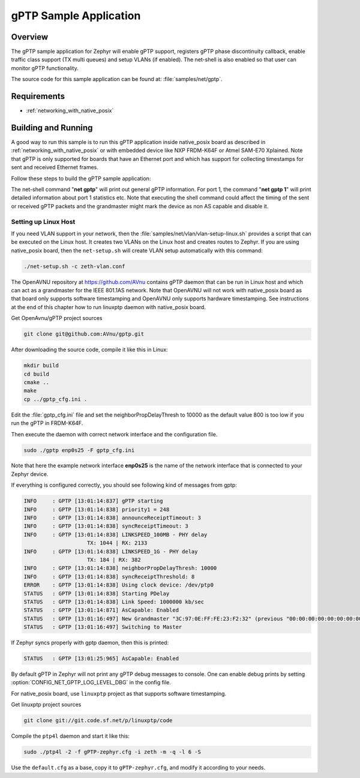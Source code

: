 .. _gptp-sample:

gPTP Sample Application
#######################

Overview
********

The gPTP sample application for Zephyr will enable gPTP support, registers
gPTP phase discontinuity callback, enable traffic class support (TX multi
queues) and setup VLANs (if enabled). The net-shell is also enabled so that
user can monitor gPTP functionality.

The source code for this sample application can be found at:
:file:`samples/net/gptp`.

Requirements
************

- :ref:`networking_with_native_posix`

Building and Running
********************

A good way to run this sample is to run this gPTP application inside
native_posix board as described in :ref:`networking_with_native_posix` or with
embedded device like NXP FRDM-K64F or Atmel SAM-E70 Xplained. Note that gPTP is
only supported for boards that have an Ethernet port and which has support for
collecting timestamps for sent and received Ethernet frames.

Follow these steps to build the gPTP sample application:

.. zephyr-app-commands::
   :zephyr-app: samples/net/gptp
   :board: <board to use>
   :conf: prj.conf
   :goals: build
   :compact:

The net-shell command "**net gptp**" will print out general gPTP information.
For port 1, the command "**net gptp 1**" will print detailed information about
port 1 statistics etc. Note that executing the shell command could affect
the timing of the sent or received gPTP packets and the grandmaster might
mark the device as non AS capable and disable it.

Setting up Linux Host
=====================

If you need VLAN support in your network, then the
:file:`samples/net/vlan/vlan-setup-linux.sh` provides a script that can be
executed on the Linux host. It creates two VLANs on the Linux host and creates
routes to Zephyr. If you are using native_posix board, then
the ``net-setup.sh`` will create VLAN setup automatically with this command:

.. code-block:: console

   ./net-setup.sh -c zeth-vlan.conf

The OpenAVNU repository at https://github.com/AVnu contains gPTP
daemon that can be run in Linux host and which can act as a grandmaster for
the IEEE 801.1AS network. Note that OpenAVNU will not work with
native_posix board as that board only supports software timestamping and
OpenAVNU only supports hardware timestamping. See instructions at the end
of this chapter how to run linuxptp daemon with native_posix board.

Get OpenAvnu/gPTP project sources

.. code-block:: console

    git clone git@github.com:AVnu/gptp.git

After downloading the source code, compile it like this in Linux:

.. code-block:: console

    mkdir build
    cd build
    cmake ..
    make
    cp ../gptp_cfg.ini .

Edit the :file:`gptp_cfg.ini` file and set the neighborPropDelayThresh to 10000
as the default value 800 is too low if you run the gPTP in FRDM-K64F.

Then execute the daemon with correct network interface and the configuration
file.

.. code-block:: console

    sudo ./gptp enp0s25 -F gptp_cfg.ini

Note that here the example network interface **enp0s25** is the name of the
network interface that is connected to your Zephyr device.

If everything is configured correctly, you should see following kind of
messages from gptp:

.. code-block:: console

    INFO     : GPTP [13:01:14:837] gPTP starting
    INFO     : GPTP [13:01:14:838] priority1 = 248
    INFO     : GPTP [13:01:14:838] announceReceiptTimeout: 3
    INFO     : GPTP [13:01:14:838] syncReceiptTimeout: 3
    INFO     : GPTP [13:01:14:838] LINKSPEED_100MB - PHY delay
			TX: 1044 | RX: 2133
    INFO     : GPTP [13:01:14:838] LINKSPEED_1G - PHY delay
			TX: 184 | RX: 382
    INFO     : GPTP [13:01:14:838] neighborPropDelayThresh: 10000
    INFO     : GPTP [13:01:14:838] syncReceiptThreshold: 8
    ERROR    : GPTP [13:01:14:838] Using clock device: /dev/ptp0
    STATUS   : GPTP [13:01:14:838] Starting PDelay
    STATUS   : GPTP [13:01:14:838] Link Speed: 1000000 kb/sec
    STATUS   : GPTP [13:01:14:871] AsCapable: Enabled
    STATUS   : GPTP [13:01:16:497] New Grandmaster "3C:97:0E:FF:FE:23:F2:32" (previous "00:00:00:00:00:00:00:00")
    STATUS   : GPTP [13:01:16:497] Switching to Master

If Zephyr syncs properly with gptp daemon, then this is printed:

.. code-block:: console

    STATUS   : GPTP [13:01:25:965] AsCapable: Enabled

By default gPTP in Zephyr will not print any gPTP debug messages to console.
One can enable debug prints by setting
:option:`CONFIG_NET_GPTP_LOG_LEVEL_DBG` in the config file.

For native_posix board, use ``linuxptp`` project as that supports
software timestamping.

Get linuxptp project sources

.. code-block:: console

    git clone git://git.code.sf.net/p/linuxptp/code

Compile the ``ptp4l`` daemon and start it like this:

.. code-block:: console

    sudo ./ptp4l -2 -f gPTP-zephyr.cfg -i zeth -m -q -l 6 -S

Use the ``default.cfg`` as a base, copy it to ``gPTP-zephyr.cfg``, and modify
it according to your needs.
